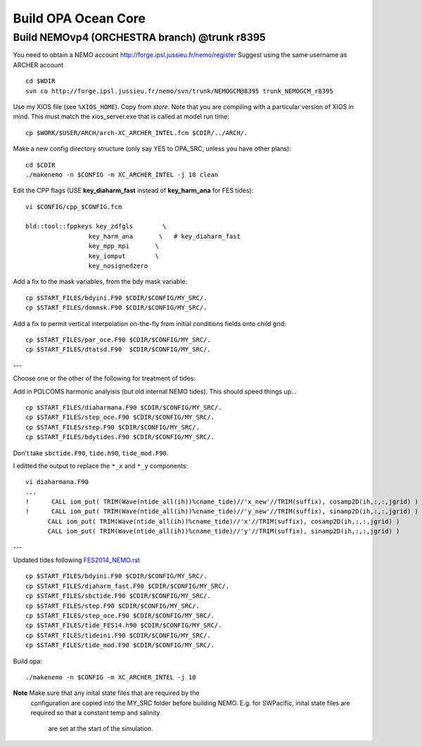 .. _build_opa_label:

Build OPA Ocean Core
====================

Build NEMOvp4 (ORCHESTRA branch) @trunk r8395
---------------------------------------------

You need to obtain a NEMO account http://forge.ipsl.jussieu.fr/nemo/register
Suggest using the same username as ARCHER account

::

  cd $WDIR
  svn co http://forge.ipsl.jussieu.fr/nemo/svn/trunk/NEMOGCM@8395 trunk_NEMOGCM_r8395

Use my XIOS file (see ``%XIOS_HOME``). Copy from *store*. Note that you are
compiling with a particular version of XIOS in mind. This must match the
xios_server.exe that is called at model run time::

  cp $WORK/$USER/ARCH/arch-XC_ARCHER_INTEL.fcm $CDIR/../ARCH/.

Make a new config directory structure (only say YES to OPA_SRC, unless you have other plans)::

  cd $CDIR
  ./makenemo -n $CONFIG -m XC_ARCHER_INTEL -j 10 clean

Edit the CPP flags (USE **key_diaharm_fast** instead of **key_harm_ana** for FES tides)::

  vi $CONFIG/cpp_$CONFIG.fcm

  bld::tool::fppkeys key_zdfgls        \
                   key_harm_ana       \   # key_diaharm_fast
                   key_mpp_mpi       \
                   key_iomput        \
                   key_nosignedzero

Add a fix to the mask variables, from the bdy mask variable::

  cp $START_FILES/bdyini.F90 $CDIR/$CONFIG/MY_SRC/.
  cp $START_FILES/dommsk.F90 $CDIR/$CONFIG/MY_SRC/.

Add a fix to permit vertical interpolation on-the-fly from initial conditions fields
onto child grid::

  cp $START_FILES/par_oce.F90 $CDIR/$CONFIG/MY_SRC/.
  cp $START_FILES/dtatsd.F90  $CDIR/$CONFIG/MY_SRC/.


---

Choose one or the other of the following for treatment of tides:

.. note : jelt: I think that the harmonic analysis instructions here are out of date.
 I think that Nico updated it, but I am still using his first version which I
 stored in START_FILES.

Add in POLCOMS harmonic analyisis (but old internal NEMO tides). This should speed things up...
::

  cp $START_FILES/diaharmana.F90 $CDIR/$CONFIG/MY_SRC/.
  cp $START_FILES/step_oce.F90 $CDIR/$CONFIG/MY_SRC/.
  cp $START_FILES/step.F90 $CDIR/$CONFIG/MY_SRC/.
  cp $START_FILES/bdytides.F90 $CDIR/$CONFIG/MY_SRC/.

Don't take ``sbctide.F90``, ``tide.h90``, ``tide_mod.F90``.

I editted the output to replace the ``*_x`` and ``*_y`` components::

  vi diaharmana.F90
  ...
  !      CALL iom_put( TRIM(Wave(ntide_all(ih))%cname_tide)//'x_new'//TRIM(suffix), cosamp2D(ih,:,:,jgrid) )
  !      CALL iom_put( TRIM(Wave(ntide_all(ih))%cname_tide)//'y_new'//TRIM(suffix), sinamp2D(ih,:,:,jgrid) )
        CALL iom_put( TRIM(Wave(ntide_all(ih))%cname_tide)//'x'//TRIM(suffix), cosamp2D(ih,:,:,jgrid) )
        CALL iom_put( TRIM(Wave(ntide_all(ih))%cname_tide)//'y'//TRIM(suffix), sinamp2D(ih,:,:,jgrid) )

---

Updated tides following `<FES2014_NEMO.rst>`_ ::

  cp $START_FILES/bdyini.F90 $CDIR/$CONFIG/MY_SRC/.
  cp $START_FILES/diaharm_fast.F90 $CDIR/$CONFIG/MY_SRC/.
  cp $START_FILES/sbctide.F90 $CDIR/$CONFIG/MY_SRC/.
  cp $START_FILES/step.F90 $CDIR/$CONFIG/MY_SRC/.
  cp $START_FILES/step_oce.F90 $CDIR/$CONFIG/MY_SRC/.
  cp $START_FILES/tide_FES14.h90 $CDIR/$CONFIG/MY_SRC/.
  cp $START_FILES/tideini.F90 $CDIR/$CONFIG/MY_SRC/.
  cp $START_FILES/tide_mod.F90 $CDIR/$CONFIG/MY_SRC/.


Build opa::

  ./makenemo -n $CONFIG -m XC_ARCHER_INTEL -j 10

**Note** Make sure that any inital state files that are required by the
 configuration are copied into the MY_SRC folder before building NEMO. E.g. for
 SWPacific, inital state files are required so that a constant temp and salinity
  are set at the start of the simulation.
